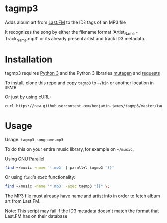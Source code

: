 * tagmp3
Adds album art from [[http://last.fm][Last.FM]] to the ID3 tags of an MP3 file

It recognizes the song by either the filename format 'Artist_Name - Track_Name.mp3' or its already present artist and track ID3 metadata.
* Installation
tagmp3 requires [[http://python.org][Python 3]] and the Python 3 libraries [[https://github.com/nex3/mutagen][mutagen]] and [[http://docs.python-requests.org/en/master/][requests]]

To install, clone this repo and copy =tagmp3= to =~/bin= or another location in =$PATH=

Or just by using cURL:
#+BEGIN_SRC bash
curl https://raw.githubusercontent.com/benjamin-james/tagmp3/master/tagmp3 -o ~/bin/tagmp3
#+END_SRC
* Usage
Usage: =tagmp3 songname.mp3=

To do this on your entire music library, for example on =~/music=,

Using [[https://www.gnu.org/software/parallel][GNU Parallel]]
#+BEGIN_SRC bash
find ~/music -name '*.mp3' | parallel tagmp3 "{}"
#+END_SRC

Or using =find='s /exec/ functionality:
#+BEGIN_SRC bash
find ~/music -name '*.mp3' -exec tagmp3 "{}" \;
#+END_SRC

The MP3 file must already have name and artist info in order to fetch album art from Last.FM.

Note: This script may fail if the ID3 metadata doesn't match the format that Last.FM has on their database
